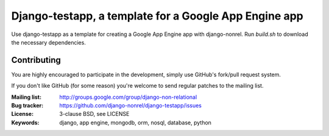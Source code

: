 Django-testapp, a template for a Google App Engine app 
=========================================================

Use django-testapp as a template for creating a Google App Engine
app with django-nonrel. Run `build.sh` to download the necessary
dependencies.

Contributing
------------
You are highly encouraged to participate in the development, simply use
GitHub's fork/pull request system.

If you don't like GitHub (for some reason) you're welcome
to send regular patches to the mailing list.

:Mailing list: http://groups.google.com/group/django-non-relational
:Bug tracker: https://github.com/django-nonrel/django-testapp/issues
:License: 3-clause BSD, see LICENSE
:Keywords: django, app engine, mongodb, orm, nosql, database, python
